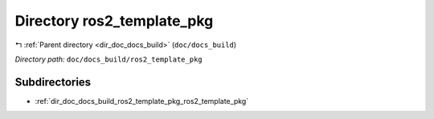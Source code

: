 .. _dir_doc_docs_build_ros2_template_pkg:


Directory ros2_template_pkg
===========================


|exhale_lsh| :ref:`Parent directory <dir_doc_docs_build>` (``doc/docs_build``)

.. |exhale_lsh| unicode:: U+021B0 .. UPWARDS ARROW WITH TIP LEFTWARDS

*Directory path:* ``doc/docs_build/ros2_template_pkg``

Subdirectories
--------------

- :ref:`dir_doc_docs_build_ros2_template_pkg_ros2_template_pkg`



